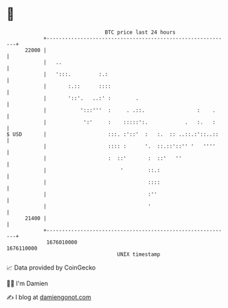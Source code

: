 * 👋

#+begin_example
                                   BTC price last 24 hours                    
               +------------------------------------------------------------+ 
         22000 |                                                            | 
               |   ..                                                       | 
               |   ':::.         :.:                                        | 
               |       :.::      ::::                                       | 
               |       '::'.   ..:' :        .                              | 
               |           ':::'''  :     . .::.                 :    .     | 
               |            ':'     :    :::::':.            .   :.   :     | 
   $ USD       |                    :::. :'::'  :   :.  :: ..::.:'::..::    | 
               |                    :::: :      '.  ::.::'::'' '   ''''     | 
               |                    :  ::'       :  ::'   ''                | 
               |                        '        ::.:                       | 
               |                                 ::::                       | 
               |                                 :''                        | 
               |                                 '                          | 
         21400 |                                                            | 
               +------------------------------------------------------------+ 
                1676010000                                        1676110000  
                                       UNIX timestamp                         
#+end_example
📈 Data provided by CoinGecko

🧑‍💻 I'm Damien

✍️ I blog at [[https://www.damiengonot.com][damiengonot.com]]
